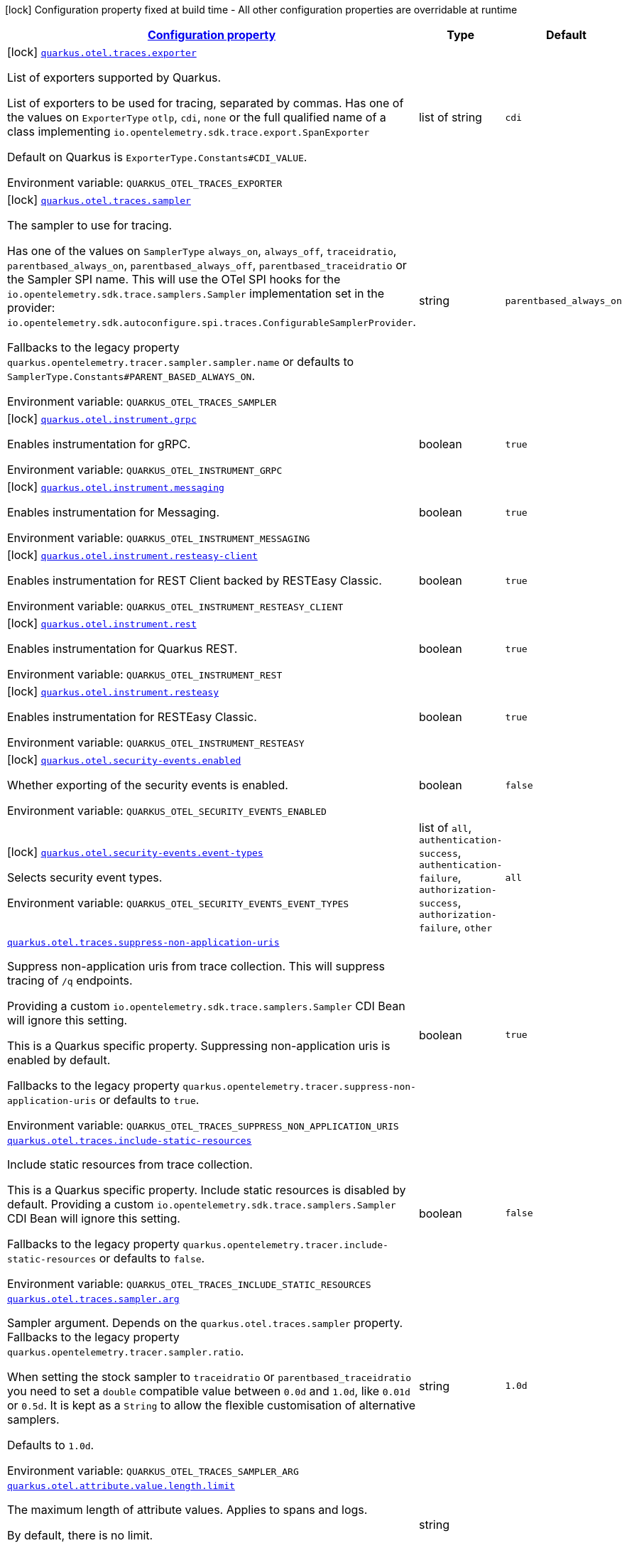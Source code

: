 
:summaryTableId: quarkus-opentelemetry-general-config-items
[.configuration-legend]
icon:lock[title=Fixed at build time] Configuration property fixed at build time - All other configuration properties are overridable at runtime
[.configuration-reference, cols="80,.^10,.^10"]
|===

h|[[quarkus-opentelemetry-general-config-items_configuration]]link:#quarkus-opentelemetry-general-config-items_configuration[Configuration property]

h|Type
h|Default

a|icon:lock[title=Fixed at build time] [[quarkus-opentelemetry-general-config-items_quarkus-otel-traces-exporter]]`link:#quarkus-opentelemetry-general-config-items_quarkus-otel-traces-exporter[quarkus.otel.traces.exporter]`


[.description]
--
List of exporters supported by Quarkus.

List of exporters to be used for tracing, separated by commas. Has one of the values on `ExporterType` `otlp`, `cdi`, `none` or the full qualified name of a class implementing `io.opentelemetry.sdk.trace.export.SpanExporter`

Default on Quarkus is `ExporterType.Constants++#++CDI_VALUE`.

ifdef::add-copy-button-to-env-var[]
Environment variable: env_var_with_copy_button:+++QUARKUS_OTEL_TRACES_EXPORTER+++[]
endif::add-copy-button-to-env-var[]
ifndef::add-copy-button-to-env-var[]
Environment variable: `+++QUARKUS_OTEL_TRACES_EXPORTER+++`
endif::add-copy-button-to-env-var[]
--|list of string 
|`cdi`


a|icon:lock[title=Fixed at build time] [[quarkus-opentelemetry-general-config-items_quarkus-otel-traces-sampler]]`link:#quarkus-opentelemetry-general-config-items_quarkus-otel-traces-sampler[quarkus.otel.traces.sampler]`


[.description]
--
The sampler to use for tracing.

Has one of the values on `SamplerType` `always_on`, `always_off`, `traceidratio`, `parentbased_always_on`, `parentbased_always_off`, `parentbased_traceidratio` or the Sampler SPI name. This will use the OTel SPI hooks for the `io.opentelemetry.sdk.trace.samplers.Sampler` implementation set in the provider: `io.opentelemetry.sdk.autoconfigure.spi.traces.ConfigurableSamplerProvider`.

Fallbacks to the legacy property `quarkus.opentelemetry.tracer.sampler.sampler.name` or defaults to `SamplerType.Constants++#++PARENT_BASED_ALWAYS_ON`.

ifdef::add-copy-button-to-env-var[]
Environment variable: env_var_with_copy_button:+++QUARKUS_OTEL_TRACES_SAMPLER+++[]
endif::add-copy-button-to-env-var[]
ifndef::add-copy-button-to-env-var[]
Environment variable: `+++QUARKUS_OTEL_TRACES_SAMPLER+++`
endif::add-copy-button-to-env-var[]
--|string 
|`parentbased_always_on`


a|icon:lock[title=Fixed at build time] [[quarkus-opentelemetry-general-config-items_quarkus-otel-instrument-grpc]]`link:#quarkus-opentelemetry-general-config-items_quarkus-otel-instrument-grpc[quarkus.otel.instrument.grpc]`


[.description]
--
Enables instrumentation for gRPC.

ifdef::add-copy-button-to-env-var[]
Environment variable: env_var_with_copy_button:+++QUARKUS_OTEL_INSTRUMENT_GRPC+++[]
endif::add-copy-button-to-env-var[]
ifndef::add-copy-button-to-env-var[]
Environment variable: `+++QUARKUS_OTEL_INSTRUMENT_GRPC+++`
endif::add-copy-button-to-env-var[]
--|boolean 
|`true`


a|icon:lock[title=Fixed at build time] [[quarkus-opentelemetry-general-config-items_quarkus-otel-instrument-messaging]]`link:#quarkus-opentelemetry-general-config-items_quarkus-otel-instrument-messaging[quarkus.otel.instrument.messaging]`


[.description]
--
Enables instrumentation for Messaging.

ifdef::add-copy-button-to-env-var[]
Environment variable: env_var_with_copy_button:+++QUARKUS_OTEL_INSTRUMENT_MESSAGING+++[]
endif::add-copy-button-to-env-var[]
ifndef::add-copy-button-to-env-var[]
Environment variable: `+++QUARKUS_OTEL_INSTRUMENT_MESSAGING+++`
endif::add-copy-button-to-env-var[]
--|boolean 
|`true`


a|icon:lock[title=Fixed at build time] [[quarkus-opentelemetry-general-config-items_quarkus-otel-instrument-resteasy-client]]`link:#quarkus-opentelemetry-general-config-items_quarkus-otel-instrument-resteasy-client[quarkus.otel.instrument.resteasy-client]`


[.description]
--
Enables instrumentation for REST Client backed by RESTEasy Classic.

ifdef::add-copy-button-to-env-var[]
Environment variable: env_var_with_copy_button:+++QUARKUS_OTEL_INSTRUMENT_RESTEASY_CLIENT+++[]
endif::add-copy-button-to-env-var[]
ifndef::add-copy-button-to-env-var[]
Environment variable: `+++QUARKUS_OTEL_INSTRUMENT_RESTEASY_CLIENT+++`
endif::add-copy-button-to-env-var[]
--|boolean 
|`true`


a|icon:lock[title=Fixed at build time] [[quarkus-opentelemetry-general-config-items_quarkus-otel-instrument-rest]]`link:#quarkus-opentelemetry-general-config-items_quarkus-otel-instrument-rest[quarkus.otel.instrument.rest]`


[.description]
--
Enables instrumentation for Quarkus REST.

ifdef::add-copy-button-to-env-var[]
Environment variable: env_var_with_copy_button:+++QUARKUS_OTEL_INSTRUMENT_REST+++[]
endif::add-copy-button-to-env-var[]
ifndef::add-copy-button-to-env-var[]
Environment variable: `+++QUARKUS_OTEL_INSTRUMENT_REST+++`
endif::add-copy-button-to-env-var[]
--|boolean 
|`true`


a|icon:lock[title=Fixed at build time] [[quarkus-opentelemetry-general-config-items_quarkus-otel-instrument-resteasy]]`link:#quarkus-opentelemetry-general-config-items_quarkus-otel-instrument-resteasy[quarkus.otel.instrument.resteasy]`


[.description]
--
Enables instrumentation for RESTEasy Classic.

ifdef::add-copy-button-to-env-var[]
Environment variable: env_var_with_copy_button:+++QUARKUS_OTEL_INSTRUMENT_RESTEASY+++[]
endif::add-copy-button-to-env-var[]
ifndef::add-copy-button-to-env-var[]
Environment variable: `+++QUARKUS_OTEL_INSTRUMENT_RESTEASY+++`
endif::add-copy-button-to-env-var[]
--|boolean 
|`true`


a|icon:lock[title=Fixed at build time] [[quarkus-opentelemetry-general-config-items_quarkus-otel-security-events-enabled]]`link:#quarkus-opentelemetry-general-config-items_quarkus-otel-security-events-enabled[quarkus.otel.security-events.enabled]`


[.description]
--
Whether exporting of the security events is enabled.

ifdef::add-copy-button-to-env-var[]
Environment variable: env_var_with_copy_button:+++QUARKUS_OTEL_SECURITY_EVENTS_ENABLED+++[]
endif::add-copy-button-to-env-var[]
ifndef::add-copy-button-to-env-var[]
Environment variable: `+++QUARKUS_OTEL_SECURITY_EVENTS_ENABLED+++`
endif::add-copy-button-to-env-var[]
--|boolean 
|`false`


a|icon:lock[title=Fixed at build time] [[quarkus-opentelemetry-general-config-items_quarkus-otel-security-events-event-types]]`link:#quarkus-opentelemetry-general-config-items_quarkus-otel-security-events-event-types[quarkus.otel.security-events.event-types]`


[.description]
--
Selects security event types.

ifdef::add-copy-button-to-env-var[]
Environment variable: env_var_with_copy_button:+++QUARKUS_OTEL_SECURITY_EVENTS_EVENT_TYPES+++[]
endif::add-copy-button-to-env-var[]
ifndef::add-copy-button-to-env-var[]
Environment variable: `+++QUARKUS_OTEL_SECURITY_EVENTS_EVENT_TYPES+++`
endif::add-copy-button-to-env-var[]
-- a|list of 
`all`, `authentication-success`, `authentication-failure`, `authorization-success`, `authorization-failure`, `other` 
|`all`


a| [[quarkus-opentelemetry-general-config-items_quarkus-otel-traces-suppress-non-application-uris]]`link:#quarkus-opentelemetry-general-config-items_quarkus-otel-traces-suppress-non-application-uris[quarkus.otel.traces.suppress-non-application-uris]`


[.description]
--
Suppress non-application uris from trace collection. This will suppress tracing of `/q` endpoints.

Providing a custom `io.opentelemetry.sdk.trace.samplers.Sampler` CDI Bean will ignore this setting.

This is a Quarkus specific property. Suppressing non-application uris is enabled by default.

Fallbacks to the legacy property `quarkus.opentelemetry.tracer.suppress-non-application-uris` or defaults to `true`.

ifdef::add-copy-button-to-env-var[]
Environment variable: env_var_with_copy_button:+++QUARKUS_OTEL_TRACES_SUPPRESS_NON_APPLICATION_URIS+++[]
endif::add-copy-button-to-env-var[]
ifndef::add-copy-button-to-env-var[]
Environment variable: `+++QUARKUS_OTEL_TRACES_SUPPRESS_NON_APPLICATION_URIS+++`
endif::add-copy-button-to-env-var[]
--|boolean 
|`true`


a| [[quarkus-opentelemetry-general-config-items_quarkus-otel-traces-include-static-resources]]`link:#quarkus-opentelemetry-general-config-items_quarkus-otel-traces-include-static-resources[quarkus.otel.traces.include-static-resources]`


[.description]
--
Include static resources from trace collection.

This is a Quarkus specific property. Include static resources is disabled by default. Providing a custom `io.opentelemetry.sdk.trace.samplers.Sampler` CDI Bean will ignore this setting.

Fallbacks to the legacy property `quarkus.opentelemetry.tracer.include-static-resources` or defaults to `false`.

ifdef::add-copy-button-to-env-var[]
Environment variable: env_var_with_copy_button:+++QUARKUS_OTEL_TRACES_INCLUDE_STATIC_RESOURCES+++[]
endif::add-copy-button-to-env-var[]
ifndef::add-copy-button-to-env-var[]
Environment variable: `+++QUARKUS_OTEL_TRACES_INCLUDE_STATIC_RESOURCES+++`
endif::add-copy-button-to-env-var[]
--|boolean 
|`false`


a| [[quarkus-opentelemetry-general-config-items_quarkus-otel-traces-sampler-arg]]`link:#quarkus-opentelemetry-general-config-items_quarkus-otel-traces-sampler-arg[quarkus.otel.traces.sampler.arg]`


[.description]
--
Sampler argument. Depends on the `quarkus.otel.traces.sampler` property. Fallbacks to the legacy property `quarkus.opentelemetry.tracer.sampler.ratio`.

When setting the stock sampler to `traceidratio` or `parentbased_traceidratio` you need to set a `double` compatible value between `0.0d` and `1.0d`, like `0.01d` or `0.5d`. It is kept as a `String` to allow the flexible customisation of alternative samplers.

Defaults to `1.0d`.

ifdef::add-copy-button-to-env-var[]
Environment variable: env_var_with_copy_button:+++QUARKUS_OTEL_TRACES_SAMPLER_ARG+++[]
endif::add-copy-button-to-env-var[]
ifndef::add-copy-button-to-env-var[]
Environment variable: `+++QUARKUS_OTEL_TRACES_SAMPLER_ARG+++`
endif::add-copy-button-to-env-var[]
--|string 
|`1.0d`


a| [[quarkus-opentelemetry-general-config-items_quarkus-otel-attribute-value-length-limit]]`link:#quarkus-opentelemetry-general-config-items_quarkus-otel-attribute-value-length-limit[quarkus.otel.attribute.value.length.limit]`


[.description]
--
The maximum length of attribute values. Applies to spans and logs.

By default, there is no limit.

ifdef::add-copy-button-to-env-var[]
Environment variable: env_var_with_copy_button:+++QUARKUS_OTEL_ATTRIBUTE_VALUE_LENGTH_LIMIT+++[]
endif::add-copy-button-to-env-var[]
ifndef::add-copy-button-to-env-var[]
Environment variable: `+++QUARKUS_OTEL_ATTRIBUTE_VALUE_LENGTH_LIMIT+++`
endif::add-copy-button-to-env-var[]
--|string 
|


a| [[quarkus-opentelemetry-general-config-items_quarkus-otel-attribute-count-limit]]`link:#quarkus-opentelemetry-general-config-items_quarkus-otel-attribute-count-limit[quarkus.otel.attribute.count.limit]`


[.description]
--
The maximum number of attributes. Applies to spans, span events, span links, and logs.

Default is `128`.

ifdef::add-copy-button-to-env-var[]
Environment variable: env_var_with_copy_button:+++QUARKUS_OTEL_ATTRIBUTE_COUNT_LIMIT+++[]
endif::add-copy-button-to-env-var[]
ifndef::add-copy-button-to-env-var[]
Environment variable: `+++QUARKUS_OTEL_ATTRIBUTE_COUNT_LIMIT+++`
endif::add-copy-button-to-env-var[]
--|int 
|`128`


a| [[quarkus-opentelemetry-general-config-items_quarkus-otel-span-attribute-value-length-limit]]`link:#quarkus-opentelemetry-general-config-items_quarkus-otel-span-attribute-value-length-limit[quarkus.otel.span.attribute.value.length.limit]`


[.description]
--
The maximum length of span attribute values. Takes precedence over `otel.attribute.value.length.limit`.

By default, there is no limit.

ifdef::add-copy-button-to-env-var[]
Environment variable: env_var_with_copy_button:+++QUARKUS_OTEL_SPAN_ATTRIBUTE_VALUE_LENGTH_LIMIT+++[]
endif::add-copy-button-to-env-var[]
ifndef::add-copy-button-to-env-var[]
Environment variable: `+++QUARKUS_OTEL_SPAN_ATTRIBUTE_VALUE_LENGTH_LIMIT+++`
endif::add-copy-button-to-env-var[]
--|int 
|


a| [[quarkus-opentelemetry-general-config-items_quarkus-otel-span-attribute-count-limit]]`link:#quarkus-opentelemetry-general-config-items_quarkus-otel-span-attribute-count-limit[quarkus.otel.span.attribute.count.limit]`


[.description]
--
The maximum number of attributes per span. Takes precedence over `otel.attribute.count.limit`.

Default is `128`.

ifdef::add-copy-button-to-env-var[]
Environment variable: env_var_with_copy_button:+++QUARKUS_OTEL_SPAN_ATTRIBUTE_COUNT_LIMIT+++[]
endif::add-copy-button-to-env-var[]
ifndef::add-copy-button-to-env-var[]
Environment variable: `+++QUARKUS_OTEL_SPAN_ATTRIBUTE_COUNT_LIMIT+++`
endif::add-copy-button-to-env-var[]
--|int 
|`128`


a| [[quarkus-opentelemetry-general-config-items_quarkus-otel-span-event-count-limit]]`link:#quarkus-opentelemetry-general-config-items_quarkus-otel-span-event-count-limit[quarkus.otel.span.event.count.limit]`


[.description]
--
The maximum number of events per span.

Default is `128`.

ifdef::add-copy-button-to-env-var[]
Environment variable: env_var_with_copy_button:+++QUARKUS_OTEL_SPAN_EVENT_COUNT_LIMIT+++[]
endif::add-copy-button-to-env-var[]
ifndef::add-copy-button-to-env-var[]
Environment variable: `+++QUARKUS_OTEL_SPAN_EVENT_COUNT_LIMIT+++`
endif::add-copy-button-to-env-var[]
--|int 
|`128`


a| [[quarkus-opentelemetry-general-config-items_quarkus-otel-span-link-count-limit]]`link:#quarkus-opentelemetry-general-config-items_quarkus-otel-span-link-count-limit[quarkus.otel.span.link.count.limit]`


[.description]
--
The maximum number of links per span.

Default is `128`.

ifdef::add-copy-button-to-env-var[]
Environment variable: env_var_with_copy_button:+++QUARKUS_OTEL_SPAN_LINK_COUNT_LIMIT+++[]
endif::add-copy-button-to-env-var[]
ifndef::add-copy-button-to-env-var[]
Environment variable: `+++QUARKUS_OTEL_SPAN_LINK_COUNT_LIMIT+++`
endif::add-copy-button-to-env-var[]
--|int 
|`128`


a| [[quarkus-opentelemetry-general-config-items_quarkus-otel-bsp-schedule-delay]]`link:#quarkus-opentelemetry-general-config-items_quarkus-otel-bsp-schedule-delay[quarkus.otel.bsp.schedule.delay]`


[.description]
--
The interval, in milliseconds, between two consecutive exports.

Default is `5000`.

ifdef::add-copy-button-to-env-var[]
Environment variable: env_var_with_copy_button:+++QUARKUS_OTEL_BSP_SCHEDULE_DELAY+++[]
endif::add-copy-button-to-env-var[]
ifndef::add-copy-button-to-env-var[]
Environment variable: `+++QUARKUS_OTEL_BSP_SCHEDULE_DELAY+++`
endif::add-copy-button-to-env-var[]
--|link:https://docs.oracle.com/javase/8/docs/api/java/time/Duration.html[Duration]
  link:#duration-note-anchor-{summaryTableId}[icon:question-circle[title=More information about the Duration format]]
|`5S`


a| [[quarkus-opentelemetry-general-config-items_quarkus-otel-bsp-max-queue-size]]`link:#quarkus-opentelemetry-general-config-items_quarkus-otel-bsp-max-queue-size[quarkus.otel.bsp.max.queue.size]`


[.description]
--
The maximum queue size.

Default is `2048`.

ifdef::add-copy-button-to-env-var[]
Environment variable: env_var_with_copy_button:+++QUARKUS_OTEL_BSP_MAX_QUEUE_SIZE+++[]
endif::add-copy-button-to-env-var[]
ifndef::add-copy-button-to-env-var[]
Environment variable: `+++QUARKUS_OTEL_BSP_MAX_QUEUE_SIZE+++`
endif::add-copy-button-to-env-var[]
--|int 
|`2048`


a| [[quarkus-opentelemetry-general-config-items_quarkus-otel-bsp-max-export-batch-size]]`link:#quarkus-opentelemetry-general-config-items_quarkus-otel-bsp-max-export-batch-size[quarkus.otel.bsp.max.export.batch.size]`


[.description]
--
The maximum batch size.

Default is `512`.

ifdef::add-copy-button-to-env-var[]
Environment variable: env_var_with_copy_button:+++QUARKUS_OTEL_BSP_MAX_EXPORT_BATCH_SIZE+++[]
endif::add-copy-button-to-env-var[]
ifndef::add-copy-button-to-env-var[]
Environment variable: `+++QUARKUS_OTEL_BSP_MAX_EXPORT_BATCH_SIZE+++`
endif::add-copy-button-to-env-var[]
--|int 
|`512`


a| [[quarkus-opentelemetry-general-config-items_quarkus-otel-bsp-export-timeout]]`link:#quarkus-opentelemetry-general-config-items_quarkus-otel-bsp-export-timeout[quarkus.otel.bsp.export.timeout]`


[.description]
--
The maximum allowed time, in milliseconds, to export data.

Default is `30s`.

ifdef::add-copy-button-to-env-var[]
Environment variable: env_var_with_copy_button:+++QUARKUS_OTEL_BSP_EXPORT_TIMEOUT+++[]
endif::add-copy-button-to-env-var[]
ifndef::add-copy-button-to-env-var[]
Environment variable: `+++QUARKUS_OTEL_BSP_EXPORT_TIMEOUT+++`
endif::add-copy-button-to-env-var[]
--|link:https://docs.oracle.com/javase/8/docs/api/java/time/Duration.html[Duration]
  link:#duration-note-anchor-{summaryTableId}[icon:question-circle[title=More information about the Duration format]]
|`30S`


a| [[quarkus-opentelemetry-general-config-items_quarkus-otel-instrument-vertx-http]]`link:#quarkus-opentelemetry-general-config-items_quarkus-otel-instrument-vertx-http[quarkus.otel.instrument.vertx-http]`


[.description]
--
Enables instrumentation for Vert.x HTTP.

ifdef::add-copy-button-to-env-var[]
Environment variable: env_var_with_copy_button:+++QUARKUS_OTEL_INSTRUMENT_VERTX_HTTP+++[]
endif::add-copy-button-to-env-var[]
ifndef::add-copy-button-to-env-var[]
Environment variable: `+++QUARKUS_OTEL_INSTRUMENT_VERTX_HTTP+++`
endif::add-copy-button-to-env-var[]
--|boolean 
|`true`


a| [[quarkus-opentelemetry-general-config-items_quarkus-otel-instrument-vertx-event-bus]]`link:#quarkus-opentelemetry-general-config-items_quarkus-otel-instrument-vertx-event-bus[quarkus.otel.instrument.vertx-event-bus]`


[.description]
--
Enables instrumentation for Vert.x Event Bus.

ifdef::add-copy-button-to-env-var[]
Environment variable: env_var_with_copy_button:+++QUARKUS_OTEL_INSTRUMENT_VERTX_EVENT_BUS+++[]
endif::add-copy-button-to-env-var[]
ifndef::add-copy-button-to-env-var[]
Environment variable: `+++QUARKUS_OTEL_INSTRUMENT_VERTX_EVENT_BUS+++`
endif::add-copy-button-to-env-var[]
--|boolean 
|`true`


a| [[quarkus-opentelemetry-general-config-items_quarkus-otel-instrument-vertx-sql-client]]`link:#quarkus-opentelemetry-general-config-items_quarkus-otel-instrument-vertx-sql-client[quarkus.otel.instrument.vertx-sql-client]`


[.description]
--
Enables instrumentation for Vert.x SQL Client.

ifdef::add-copy-button-to-env-var[]
Environment variable: env_var_with_copy_button:+++QUARKUS_OTEL_INSTRUMENT_VERTX_SQL_CLIENT+++[]
endif::add-copy-button-to-env-var[]
ifndef::add-copy-button-to-env-var[]
Environment variable: `+++QUARKUS_OTEL_INSTRUMENT_VERTX_SQL_CLIENT+++`
endif::add-copy-button-to-env-var[]
--|boolean 
|`true`


a| [[quarkus-opentelemetry-general-config-items_quarkus-otel-instrument-vertx-redis-client]]`link:#quarkus-opentelemetry-general-config-items_quarkus-otel-instrument-vertx-redis-client[quarkus.otel.instrument.vertx-redis-client]`


[.description]
--
Enables instrumentation for Vert.x Redis Client.

ifdef::add-copy-button-to-env-var[]
Environment variable: env_var_with_copy_button:+++QUARKUS_OTEL_INSTRUMENT_VERTX_REDIS_CLIENT+++[]
endif::add-copy-button-to-env-var[]
ifndef::add-copy-button-to-env-var[]
Environment variable: `+++QUARKUS_OTEL_INSTRUMENT_VERTX_REDIS_CLIENT+++`
endif::add-copy-button-to-env-var[]
--|boolean 
|`true`


a| [[quarkus-opentelemetry-general-config-items_quarkus-otel-exporter-otlp-traces-endpoint]]`link:#quarkus-opentelemetry-general-config-items_quarkus-otel-exporter-otlp-traces-endpoint[quarkus.otel.exporter.otlp.traces.endpoint]`


[.description]
--
OTLP Exporter specific. Will override `otel.exporter.otlp.endpoint`, if set.

Fallbacks to the legacy property `quarkus.opentelemetry.tracer.exporter.otlp.endpoint<` or defaults to `OtlpExporterRuntimeConfig++#++DEFAULT_GRPC_BASE_URI`.

ifdef::add-copy-button-to-env-var[]
Environment variable: env_var_with_copy_button:+++QUARKUS_OTEL_EXPORTER_OTLP_TRACES_ENDPOINT+++[]
endif::add-copy-button-to-env-var[]
ifndef::add-copy-button-to-env-var[]
Environment variable: `+++QUARKUS_OTEL_EXPORTER_OTLP_TRACES_ENDPOINT+++`
endif::add-copy-button-to-env-var[]
--|string 
|`http://localhost:4317/`


a| [[quarkus-opentelemetry-general-config-items_quarkus-otel-exporter-otlp-traces-headers]]`link:#quarkus-opentelemetry-general-config-items_quarkus-otel-exporter-otlp-traces-headers[quarkus.otel.exporter.otlp.traces.headers]`


[.description]
--
Key-value pairs to be used as headers associated with gRPC requests. The format is similar to the `OTEL_EXPORTER_OTLP_HEADERS` environment variable, a list of key-value pairs separated by the "=" character. i.e.: key1=value1,key2=value2

ifdef::add-copy-button-to-env-var[]
Environment variable: env_var_with_copy_button:+++QUARKUS_OTEL_EXPORTER_OTLP_TRACES_HEADERS+++[]
endif::add-copy-button-to-env-var[]
ifndef::add-copy-button-to-env-var[]
Environment variable: `+++QUARKUS_OTEL_EXPORTER_OTLP_TRACES_HEADERS+++`
endif::add-copy-button-to-env-var[]
--|list of string 
|


a| [[quarkus-opentelemetry-general-config-items_quarkus-otel-exporter-otlp-traces-compression]]`link:#quarkus-opentelemetry-general-config-items_quarkus-otel-exporter-otlp-traces-compression[quarkus.otel.exporter.otlp.traces.compression]`


[.description]
--
Sets the method used to compress payloads. If unset, compression is disabled. Currently supported compression methods include `gzip` and `none`.

ifdef::add-copy-button-to-env-var[]
Environment variable: env_var_with_copy_button:+++QUARKUS_OTEL_EXPORTER_OTLP_TRACES_COMPRESSION+++[]
endif::add-copy-button-to-env-var[]
ifndef::add-copy-button-to-env-var[]
Environment variable: `+++QUARKUS_OTEL_EXPORTER_OTLP_TRACES_COMPRESSION+++`
endif::add-copy-button-to-env-var[]
-- a|
`gzip`, `none` 
|


a| [[quarkus-opentelemetry-general-config-items_quarkus-otel-exporter-otlp-traces-timeout]]`link:#quarkus-opentelemetry-general-config-items_quarkus-otel-exporter-otlp-traces-timeout[quarkus.otel.exporter.otlp.traces.timeout]`


[.description]
--
Sets the maximum time to wait for the collector to process an exported batch of spans. If unset, defaults to `OtlpExporterRuntimeConfig++#++DEFAULT_TIMEOUT_SECS`s.

ifdef::add-copy-button-to-env-var[]
Environment variable: env_var_with_copy_button:+++QUARKUS_OTEL_EXPORTER_OTLP_TRACES_TIMEOUT+++[]
endif::add-copy-button-to-env-var[]
ifndef::add-copy-button-to-env-var[]
Environment variable: `+++QUARKUS_OTEL_EXPORTER_OTLP_TRACES_TIMEOUT+++`
endif::add-copy-button-to-env-var[]
--|link:https://docs.oracle.com/javase/8/docs/api/java/time/Duration.html[Duration]
  link:#duration-note-anchor-{summaryTableId}[icon:question-circle[title=More information about the Duration format]]
|`10S`


a| [[quarkus-opentelemetry-general-config-items_quarkus-otel-exporter-otlp-traces-protocol]]`link:#quarkus-opentelemetry-general-config-items_quarkus-otel-exporter-otlp-traces-protocol[quarkus.otel.exporter.otlp.traces.protocol]`


[.description]
--
OTLP defines the encoding of telemetry data and the protocol used to exchange data between the client and the server. Depending on the exporter, the available protocols will be different.

Currently, only `grpc` and `http/protobuf` are allowed.

ifdef::add-copy-button-to-env-var[]
Environment variable: env_var_with_copy_button:+++QUARKUS_OTEL_EXPORTER_OTLP_TRACES_PROTOCOL+++[]
endif::add-copy-button-to-env-var[]
ifndef::add-copy-button-to-env-var[]
Environment variable: `+++QUARKUS_OTEL_EXPORTER_OTLP_TRACES_PROTOCOL+++`
endif::add-copy-button-to-env-var[]
--|string 
|`grpc`


a| [[quarkus-opentelemetry-general-config-items_quarkus-otel-exporter-otlp-traces-key-cert-keys]]`link:#quarkus-opentelemetry-general-config-items_quarkus-otel-exporter-otlp-traces-key-cert-keys[quarkus.otel.exporter.otlp.traces.key-cert.keys]`


[.description]
--
Comma-separated list of the path to the key files (Pem format).

ifdef::add-copy-button-to-env-var[]
Environment variable: env_var_with_copy_button:+++QUARKUS_OTEL_EXPORTER_OTLP_TRACES_KEY_CERT_KEYS+++[]
endif::add-copy-button-to-env-var[]
ifndef::add-copy-button-to-env-var[]
Environment variable: `+++QUARKUS_OTEL_EXPORTER_OTLP_TRACES_KEY_CERT_KEYS+++`
endif::add-copy-button-to-env-var[]
--|list of string 
|


a| [[quarkus-opentelemetry-general-config-items_quarkus-otel-exporter-otlp-traces-key-cert-certs]]`link:#quarkus-opentelemetry-general-config-items_quarkus-otel-exporter-otlp-traces-key-cert-certs[quarkus.otel.exporter.otlp.traces.key-cert.certs]`


[.description]
--
Comma-separated list of the path to the certificate files (Pem format).

ifdef::add-copy-button-to-env-var[]
Environment variable: env_var_with_copy_button:+++QUARKUS_OTEL_EXPORTER_OTLP_TRACES_KEY_CERT_CERTS+++[]
endif::add-copy-button-to-env-var[]
ifndef::add-copy-button-to-env-var[]
Environment variable: `+++QUARKUS_OTEL_EXPORTER_OTLP_TRACES_KEY_CERT_CERTS+++`
endif::add-copy-button-to-env-var[]
--|list of string 
|


a| [[quarkus-opentelemetry-general-config-items_quarkus-otel-exporter-otlp-traces-trust-cert-certs]]`link:#quarkus-opentelemetry-general-config-items_quarkus-otel-exporter-otlp-traces-trust-cert-certs[quarkus.otel.exporter.otlp.traces.trust-cert.certs]`


[.description]
--
Comma-separated list of the trust certificate files (Pem format).

ifdef::add-copy-button-to-env-var[]
Environment variable: env_var_with_copy_button:+++QUARKUS_OTEL_EXPORTER_OTLP_TRACES_TRUST_CERT_CERTS+++[]
endif::add-copy-button-to-env-var[]
ifndef::add-copy-button-to-env-var[]
Environment variable: `+++QUARKUS_OTEL_EXPORTER_OTLP_TRACES_TRUST_CERT_CERTS+++`
endif::add-copy-button-to-env-var[]
--|list of string 
|


a| [[quarkus-opentelemetry-general-config-items_quarkus-otel-exporter-otlp-traces-proxy-options-enabled]]`link:#quarkus-opentelemetry-general-config-items_quarkus-otel-exporter-otlp-traces-proxy-options-enabled[quarkus.otel.exporter.otlp.traces.proxy-options.enabled]`


[.description]
--
If proxy connection must be used.

ifdef::add-copy-button-to-env-var[]
Environment variable: env_var_with_copy_button:+++QUARKUS_OTEL_EXPORTER_OTLP_TRACES_PROXY_OPTIONS_ENABLED+++[]
endif::add-copy-button-to-env-var[]
ifndef::add-copy-button-to-env-var[]
Environment variable: `+++QUARKUS_OTEL_EXPORTER_OTLP_TRACES_PROXY_OPTIONS_ENABLED+++`
endif::add-copy-button-to-env-var[]
--|boolean 
|`false`


a| [[quarkus-opentelemetry-general-config-items_quarkus-otel-exporter-otlp-traces-proxy-options-username]]`link:#quarkus-opentelemetry-general-config-items_quarkus-otel-exporter-otlp-traces-proxy-options-username[quarkus.otel.exporter.otlp.traces.proxy-options.username]`


[.description]
--
Set proxy username.

ifdef::add-copy-button-to-env-var[]
Environment variable: env_var_with_copy_button:+++QUARKUS_OTEL_EXPORTER_OTLP_TRACES_PROXY_OPTIONS_USERNAME+++[]
endif::add-copy-button-to-env-var[]
ifndef::add-copy-button-to-env-var[]
Environment variable: `+++QUARKUS_OTEL_EXPORTER_OTLP_TRACES_PROXY_OPTIONS_USERNAME+++`
endif::add-copy-button-to-env-var[]
--|string 
|


a| [[quarkus-opentelemetry-general-config-items_quarkus-otel-exporter-otlp-traces-proxy-options-password]]`link:#quarkus-opentelemetry-general-config-items_quarkus-otel-exporter-otlp-traces-proxy-options-password[quarkus.otel.exporter.otlp.traces.proxy-options.password]`


[.description]
--
Set proxy password.

ifdef::add-copy-button-to-env-var[]
Environment variable: env_var_with_copy_button:+++QUARKUS_OTEL_EXPORTER_OTLP_TRACES_PROXY_OPTIONS_PASSWORD+++[]
endif::add-copy-button-to-env-var[]
ifndef::add-copy-button-to-env-var[]
Environment variable: `+++QUARKUS_OTEL_EXPORTER_OTLP_TRACES_PROXY_OPTIONS_PASSWORD+++`
endif::add-copy-button-to-env-var[]
--|string 
|


a| [[quarkus-opentelemetry-general-config-items_quarkus-otel-exporter-otlp-traces-proxy-options-port]]`link:#quarkus-opentelemetry-general-config-items_quarkus-otel-exporter-otlp-traces-proxy-options-port[quarkus.otel.exporter.otlp.traces.proxy-options.port]`


[.description]
--
Set proxy port.

ifdef::add-copy-button-to-env-var[]
Environment variable: env_var_with_copy_button:+++QUARKUS_OTEL_EXPORTER_OTLP_TRACES_PROXY_OPTIONS_PORT+++[]
endif::add-copy-button-to-env-var[]
ifndef::add-copy-button-to-env-var[]
Environment variable: `+++QUARKUS_OTEL_EXPORTER_OTLP_TRACES_PROXY_OPTIONS_PORT+++`
endif::add-copy-button-to-env-var[]
--|int 
|`3128`


a| [[quarkus-opentelemetry-general-config-items_quarkus-otel-exporter-otlp-traces-proxy-options-host]]`link:#quarkus-opentelemetry-general-config-items_quarkus-otel-exporter-otlp-traces-proxy-options-host[quarkus.otel.exporter.otlp.traces.proxy-options.host]`


[.description]
--
Set proxy host.

ifdef::add-copy-button-to-env-var[]
Environment variable: env_var_with_copy_button:+++QUARKUS_OTEL_EXPORTER_OTLP_TRACES_PROXY_OPTIONS_HOST+++[]
endif::add-copy-button-to-env-var[]
ifndef::add-copy-button-to-env-var[]
Environment variable: `+++QUARKUS_OTEL_EXPORTER_OTLP_TRACES_PROXY_OPTIONS_HOST+++`
endif::add-copy-button-to-env-var[]
--|string 
|

|===
ifndef::no-duration-note[]
[NOTE]
[id='duration-note-anchor-{summaryTableId}']
.About the Duration format
====
To write duration values, use the standard `java.time.Duration` format.
See the link:https://docs.oracle.com/en/java/javase/17/docs/api/java.base/java/time/Duration.html#parse(java.lang.CharSequence)[Duration#parse() Java API documentation] for more information.

You can also use a simplified format, starting with a number:

* If the value is only a number, it represents time in seconds.
* If the value is a number followed by `ms`, it represents time in milliseconds.

In other cases, the simplified format is translated to the `java.time.Duration` format for parsing:

* If the value is a number followed by `h`, `m`, or `s`, it is prefixed with `PT`.
* If the value is a number followed by `d`, it is prefixed with `P`.
====
endif::no-duration-note[]
